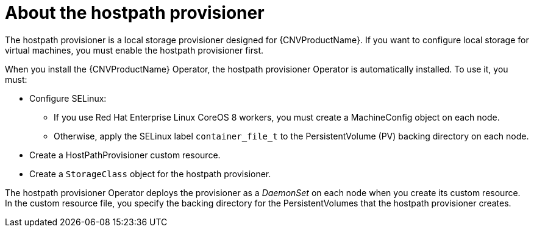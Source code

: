// Module included in the following assemblies:
//
// * cnv/cnv_virtual_machines/cnv_virtual_disks/cnv-configuring-local-storage-for-vms.adoc

[id="cnv-about-hostpath-provisioner_{context}"]
= About the hostpath provisioner

The hostpath provisioner is a local storage provisioner designed for
{CNVProductName}. If you want to configure local storage for
virtual machines, you must enable the hostpath provisioner first.

When you install the {CNVProductName} Operator, the hostpath provisioner Operator
is automatically installed. To use it, you must:

* Configure SELinux:
** If you use Red Hat Enterprise Linux CoreOS 8 workers, you must create a MachineConfig
object on each node.
** Otherwise, apply the SELinux label `container_file_t` to the PersistentVolume (PV) backing
directory on each node.
* Create a HostPathProvisioner custom resource.
* Create a `StorageClass` object for the hostpath provisioner.

The hostpath provisioner Operator deploys the provisioner as a _DaemonSet_ on each
node when you create its custom resource. In the custom resource file, you specify
the backing directory for the PersistentVolumes that the hostpath provisioner
creates.
